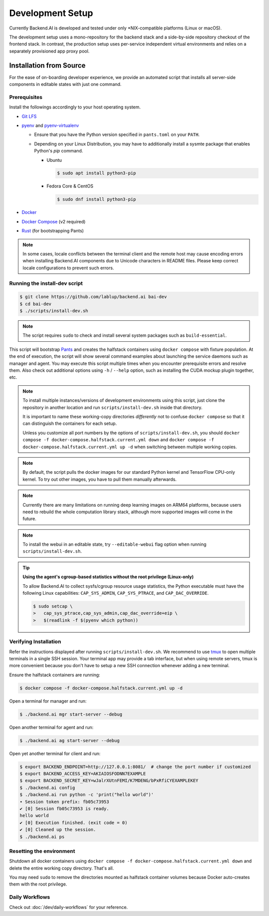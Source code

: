 .. role:: raw-html-m2r(raw)
   :format: html


Development Setup
=================

Currently Backend.AI is developed and tested under only \*NIX-compatible platforms (Linux or macOS).

The development setup uses a mono-repository for the backend stack and a side-by-side repository checkout of the frontend stack.
In contrast, the production setup uses per-service independent virtual environments and relies on a separately provisioned app proxy pool.

.. currently the layout of the mermaid C4 diagrams has too large space and too small fonts....

.. mermaid::

    C4Component
    title Component Diagram of Development Setup

    Person(user, "User")
    Boundary(backend, "Backend Stack from Mono-repo") {
       Container(manager, "Manager", "Python", "Independent daemon")
       Container(webserver, "Web server", "Python", "Independent daemon")
       Container(agent, "Agent", "Python", "Independent daemon")
       Container(storage_proxy, "Storage Proxy", "Python", "Independent daemon")
       ContainerDb(halfstack, "Halfstack", "Docker", "Set of containers")
    }
    Boundary(frontend, "Frontend Stack") {
       Container(wsproxy, "Embedded wsproxy", "NodeJS", "Running on a NodeJS server")
       Container(webui, "Web UI", "NodeJS", "Running on a NodeJS server")
    }
    Rel(user, manager, "HTTP", "")
    Rel(user, webui, "HTTP", "")
    Rel(user, wsproxy, "HTTP", "")
    Rel(user, storage_proxy, "HTTP", "")
    Rel(webui, webserver, "HTTP", "")
    Rel(wsproxy, agent, "Native protocols", "")
    Rel(webserver, manager, "HTTP", "")
    Rel(manager, agent, "Callosum", "")
    Rel(manager, storage_proxy, "HTTP", "")
    Rel(manager, halfstack, "Native protocols", "")
    Rel(agent, halfstack, "Native protocols", "")


.. mermaid::

    C4Component
    title Component Diagram of Production Setup

    Person(user, "User")
    Boundary(backend, "Backend Services") {
       Container(manager, "Manager", "Python", "Independent service")
       Container(webserver, "Web server", "Python", "Independent service with embedded Web UI")
       Container(agent, "Agent", "Python", "Independent service")
       Container(storage_proxy, "Storage Proxy", "Python", "Independent service")
    }
    Boundary(frontend, "External App Proxy Pool") {
       Container(wsproxy, "Scalable wsproxy", "NodeJS", "Independent service")
    }
    Boundary(database, "Databases") {
       ContainerDb(halfstack, "Halfstack", "Docker", "Set of containers")
    }
    Rel(user, manager, "HTTP", "")
    Rel(user, webserver, "HTTP", "")
    Rel(user, wsproxy, "HTTP", "")
    Rel(user, storage_proxy, "HTTP", "")
    Rel(wsproxy, agent, "Native protocols", "")
    Rel(webserver, manager, "HTTP", "")
    Rel(manager, agent, "Callosum", "")
    Rel(manager, storage_proxy, "HTTP", "")
    Rel(manager, halfstack, "Native protocols", "")
    Rel(agent, halfstack, "Native protocols", "")


Installation from Source
------------------------

For the ease of on-boarding developer experience, we provide an automated
script that installs all server-side components in editable states with just
one command.

Prerequisites
~~~~~~~~~~~~~

Install the followings accordingly to your host operating system.

* `Git LFS <https://git-lfs.github.com/>`_

* `pyenv <https://github.com/pyenv/pyenv>`_ and `pyenv-virtualenv <https://github.com/pyenv/pyenv-virtualenv>`_

  - Ensure that you have the Python version specified in ``pants.toml`` on your ``PATH``.

  - Depending on your Linux Distribution, you may have to additionally install a sysmte package that enables Python's `pip` command.

    * Ubuntu

      .. code-block:: console

         $ sudo apt install python3-pip

    * Fedora Core & CentOS

      .. code-block:: console

         $ sudo dnf install python3-pip

* `Docker <https://docs.docker.com/install/>`_

* `Docker Compose <https://docs.docker.com/compose/install/>`_ (v2 required)

* `Rust <https://rustup.rs/>`_ (for bootstrapping Pants)

.. note::

   In some cases, locale conflicts between the terminal client and the remote host
   may cause encoding errors when installing Backend.AI components due to Unicode characters
   in README files.  Please keep correct locale configurations to prevent such errors.

Running the install-dev script
~~~~~~~~~~~~~~~~~~~~~~~~~~~~~~

.. code-block:: console

   $ git clone https://github.com/lablup/backend.ai bai-dev
   $ cd bai-dev
   $ ./scripts/install-dev.sh

.. note::

   The script requires ``sudo`` to check and install several system packages
   such as ``build-essential``.

This script will bootstrap `Pants <https://pantsbuild.org>`_ and creates the halfstack
containers using ``docker compose`` with fixture population.
At the end of execution, the script will show several command examples about
launching the service daemons such as manager and agent.
You may execute this script multiple times when you encounter prerequisite errors and
resolve them.
Also check out additional options using ``-h`` / ``--help`` option, such as installing
the CUDA mockup plugin together, etc.

.. versionchanged:: 22.09

   We have migrated to per-package repositories to a semi-mono repository that contains
   all Python-based components except plugins.  This has changed the installation
   instruction completely with introduction of Pants.

.. note::

   To install multiple instances/versions of development environments using this script,
   just clone the repository in another location and run ``scripts/install-dev.sh``
   inside that directory.

   It is important to name these working-copy directories *differently* not to confuse
   ``docker compose`` so that it can distinguish the containers for each setup.

   Unless you customize all port numbers by the options of ``scripts/install-dev.sh``,
   you should ``docker compose -f docker-compose.halfstack.current.yml down`` and ``docker compose -f docker-compose.halfstack.current.yml up -d`` when switching
   between multiple working copies.

.. note::

   By default, the script pulls the docker images for our standard Python kernel and
   TensorFlow CPU-only kernel.  To try out other images, you have to pull them
   manually afterwards.

.. note::

   Currently there are many limitations on running deep learning images on ARM64 platforms,
   because users need to rebuild the whole computation library stack, although more supported
   images will come in the future.

.. note::

   To install the webui in an editable state, try ``--editable-webui`` flag option when running ``scripts/install-dev.sh``.

.. tip::

   **Using the agent's cgroup-based statistics without the root privilege (Linux-only)**

   To allow Backend.AI to collect sysfs/cgroup resource usage statistics, the Python executable must have the following Linux capabilities: ``CAP_SYS_ADMIN``, ``CAP_SYS_PTRACE``, and ``CAP_DAC_OVERRIDE``.

   .. code-block:: console

      $ sudo setcap \
      >   cap_sys_ptrace,cap_sys_admin,cap_dac_override+eip \
      >   $(readlink -f $(pyenv which python))


Verifying Installation
~~~~~~~~~~~~~~~~~~~~~~

Refer the instructions displayed after running ``scripts/install-dev.sh``.
We recommend to use `tmux <https://github.com/tmux/tmux/wiki>`_ to open
multiple terminals in a single SSH session.
Your terminal app may provide a tab interface, but when using remote servers,
tmux is more convenient because you don't have to setup a new SSH connection
whenever adding a new terminal.

Ensure the halfstack containers are running:

.. code-block:: console

   $ docker compose -f docker-compose.halfstack.current.yml up -d

Open a terminal for manager and run:

.. code-block:: console

   $ ./backend.ai mgr start-server --debug

Open another terminal for agent and run:

.. code-block:: console

   $ ./backend.ai ag start-server --debug

Open yet another terminal for client and run:

.. code-block:: console

   $ export BACKEND_ENDPOINT=http://127.0.0.1:8081/  # change the port number if customized
   $ export BACKEND_ACCESS_KEY=AKIAIOSFODNN7EXAMPLE
   $ export BACKEND_SECRET_KEY=wJalrXUtnFEMI/K7MDENG/bPxRfiCYEXAMPLEKEY
   $ ./backend.ai config
   $ ./backend.ai run python -c 'print("hello world")'
   ∙ Session token prefix: fb05c73953
   ✔ [0] Session fb05c73953 is ready.
   hello world
   ✔ [0] Execution finished. (exit code = 0)
   ✔ [0] Cleaned up the session.
   $ ./backend.ai ps


Resetting the environment
~~~~~~~~~~~~~~~~~~~~~~~~~

Shutdown all docker containers using ``docker compose -f docker-compose.halfstack.current.yml down`` and delete the entire working copy directory.  That's all.

You may need ``sudo`` to remove the directories mounted as halfstack container volumes
because Docker auto-creates them with the root privilege.


Daily Workflows
~~~~~~~~~~~~~~~

Check out :doc:`/dev/daily-workflows` for your reference.
